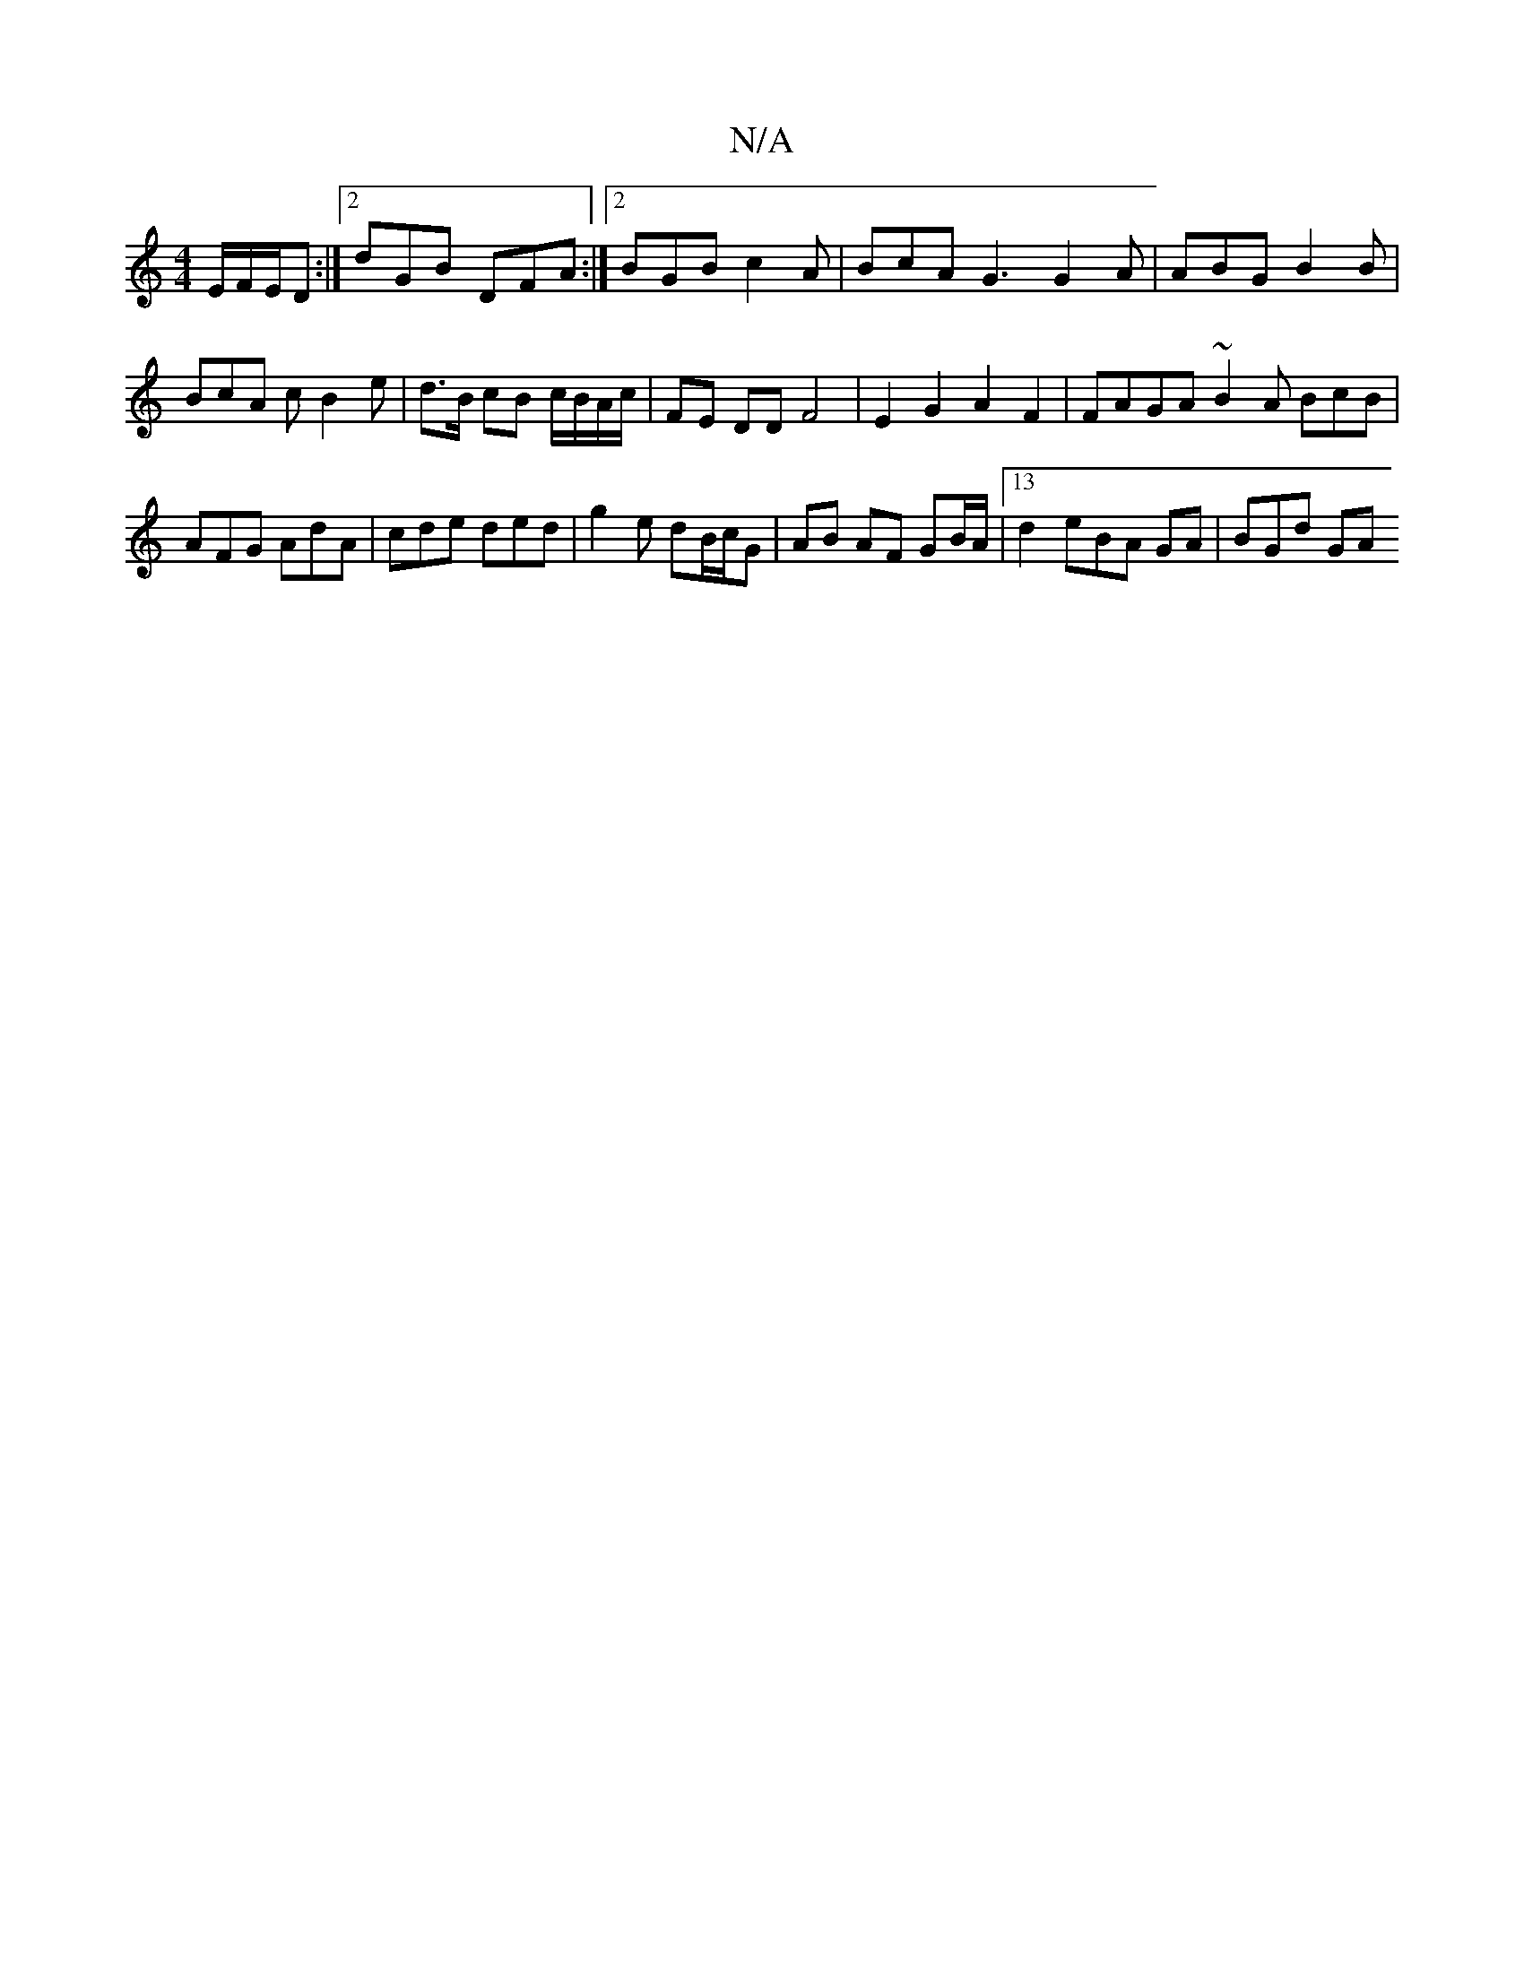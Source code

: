 X:1
T:N/A
M:4/4
R:N/A
K:Cmajor
E/F/E/D :|2 dGB DFA :|2 BGB c2 A | BcA G3 G2 A | ABG B2 B | BcA c B2 e | d>B cB c/B/A/c/ | FE DD F4 | E2 G2 A2 F2 | FAGA ~B2 A BcB | AFG AdA |cde ded | g2 e dB/c/G | AB AF GB/A/ |13/2 d2 eBA GA|BGd GA